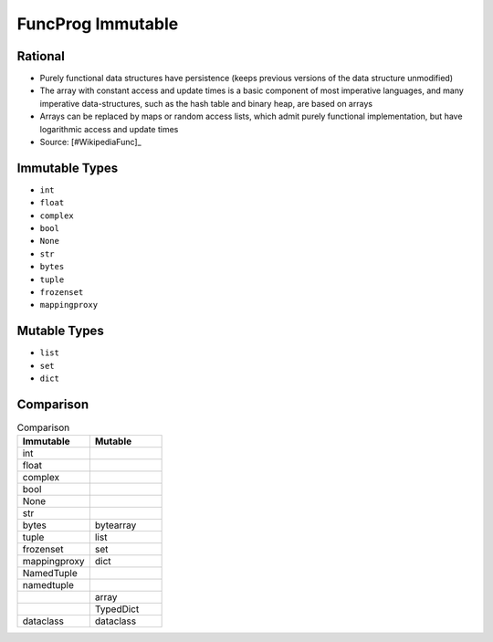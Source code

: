FuncProg Immutable
==================


Rational
--------
* Purely functional data structures have persistence (keeps previous
  versions of the data structure unmodified)

* The array with constant access and update times is a basic component of
  most imperative languages, and many imperative data-structures, such as
  the hash table and binary heap, are based on arrays

* Arrays can be replaced by maps or random access lists, which admit
  purely functional implementation, but have logarithmic access and update
  times

* Source: [#WikipediaFunc]_


Immutable Types
---------------
* ``int``
* ``float``
* ``complex``
* ``bool``
* ``None``
* ``str``
* ``bytes``
* ``tuple``
* ``frozenset``
* ``mappingproxy``


Mutable Types
-------------
* ``list``
* ``set``
* ``dict``


Comparison
----------
.. csv-table:: Comparison
    :header: Immutable, Mutable
    :widths: 50, 50

    int          ,
    float        ,
    complex      ,
    bool         ,
    None         ,
    str          ,
    bytes        , bytearray
    tuple        , list
    frozenset    , set
    mappingproxy , dict
    NamedTuple   ,
    namedtuple   ,
                 , array
                 , TypedDict
    dataclass    , dataclass
